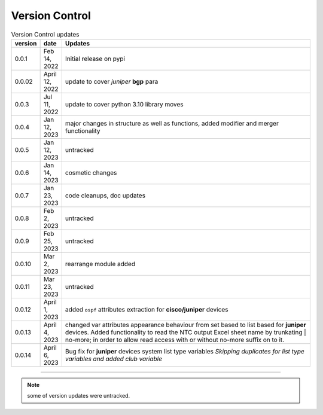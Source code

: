 
Version Control
=================================================



.. list-table:: Version Control updates
   :widths: 10 15 200
   :header-rows: 1

   * - version
     - date   
     - Updates

   * - 0.0.1
     - Feb 14, 2022
     - Initial release on pypi 
   * - 0.0.02
     - April 12, 2022
     - update to cover *juniper* **bgp** para 
   * - 0.0.3
     - Jul 11, 2022
     - update to cover python 3.10 library moves
   * - 0.0.4
     - Jan 12, 2023
     - major changes in structure as well as functions, added modifier and merger functionality
   * - 0.0.5
     - Jan 12, 2023
     - untracked
   * - 0.0.6
     - Jan 14, 2023
     - cosmetic changes
   * - 0.0.7
     - Jan 23, 2023
     - code cleanups, doc updates
   * - 0.0.8
     - Feb 2, 2023
     - untracked
   * - 0.0.9
     - Feb 25, 2023
     - untracked
   * - 0.0.10
     - Mar 2, 2023
     - rearrange module added
   * - 0.0.11
     - Mar 23, 2023
     - untracked
   * - 0.0.12
     - April 1, 2023
     - added ``ospf`` attributes extraction for **cisco/juniper** devices 
   * - 0.0.13
     - April 4, 2023
     - changed var attributes appearance behaviour from set based to list based for  **juniper** devices.  Added functionality to read the NTC output Excel sheet name by trunkating | no-more; in order to allow read access with or without no-more suffix on to it.
   * - 0.0.14
     - April 6, 2023
     - Bug fix for **juniper** devices system list type variables  *Skipping duplicates for list type variables and added club variable*



-----


.. note::

   some of version updates were untracked.

